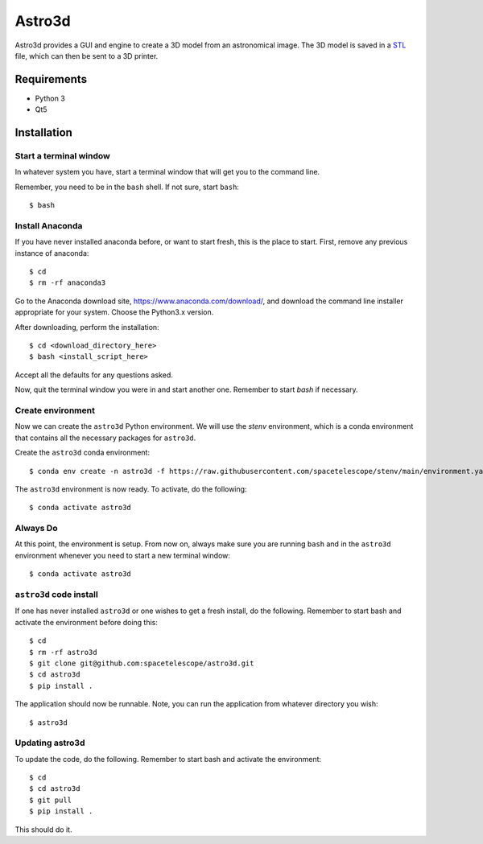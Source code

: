 Astro3d
=======

Astro3d provides a GUI and engine to create a 3D model from an
astronomical image.  The 3D model is saved in a `STL`_ file, which can
then be sent to a 3D printer.

.. _STL: https://en.wikipedia.org/wiki/STL_(file_format)

Requirements
------------
- Python 3
- Qt5

Installation
------------

Start a terminal window
^^^^^^^^^^^^^^^^^^^^^^^

In whatever system you have, start a terminal window that will get you
to the command line.

Remember, you need to be in the ``bash`` shell. If not sure, start
``bash``::

    $ bash

Install Anaconda
^^^^^^^^^^^^^^^^
If you have never installed anaconda before, or want to start fresh,
this is the place to start. First, remove any previous instance of
anaconda::

    $ cd
    $ rm -rf anaconda3

Go to the Anaconda download site, https://www.anaconda.com/download/,
and download the command line installer appropriate for your system.
Choose the Python3.x version.

After downloading, perform the installation::

    $ cd <download_directory_here>
    $ bash <install_script_here>

Accept all the defaults for any questions asked.

Now, quit the terminal window you were in and start another one.
Remember to start `bash` if necessary.

Create environment
^^^^^^^^^^^^^^^^^^

Now we can create the ``astro3d`` Python environment. We will use the
`stenv` environment, which is a conda environment that contains all the
necessary packages for ``astro3d``.

Create the ``astro3d`` conda environment::

    $ conda env create -n astro3d -f https://raw.githubusercontent.com/spacetelescope/stenv/main/environment.yaml

The ``astro3d`` environment is now ready. To activate, do the following::

    $ conda activate astro3d

Always Do
^^^^^^^^^

At this point, the environment is setup. From now on, always make sure
you are running ``bash`` and in the ``astro3d`` environment whenever you
need to start a new terminal window::

    $ conda activate astro3d

``astro3d`` code install
^^^^^^^^^^^^^^^^^^^^^^^^

If one has never installed ``astro3d`` or one wishes to get a fresh
install, do the following. Remember to start bash and activate the
environment before doing this::

    $ cd
    $ rm -rf astro3d
    $ git clone git@github.com:spacetelescope/astro3d.git
    $ cd astro3d
    $ pip install .

The application should now be runnable. Note, you can run the
application from whatever directory you wish::

    $ astro3d

Updating astro3d
^^^^^^^^^^^^^^^^

To update the code, do the following. Remember to start bash and
activate the environment::

    $ cd
    $ cd astro3d
    $ git pull
    $ pip install .

This should do it.
